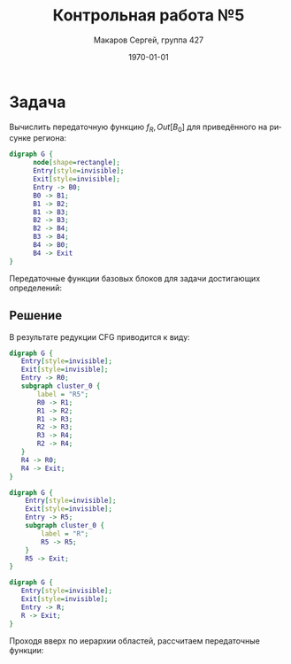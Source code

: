 #+LATEX_HEADER:\usepackage[T2A]{fontenc}
#+LATEX_HEADER:\usepackage[utf8]{inputenc}
#+LATEX_HEADER:\usepackage{minted}
#+LATEX_HEADER:\usepackage{subcaption}
#+LATEX_HEADER:\captionsetup{compatibility=false}

#+TITLE: Контрольная работа №5
#+DATE: \today
#+AUTHOR: Макаров Сергей, группа 427
#+EMAIL: setser200018@gmail.com
#+LANGUAGE: ru
#+OPTIONS: toc:nil

* Задача
Вычислить передаточную функцию $f_R,Out[B_0]$ для приведённого на рисунке региона:
#+begin_src dot :file cfg6.png
  digraph G {
        node[shape=rectangle];
        Entry[style=invisible];
        Exit[style=invisible];
        Entry -> B0;
        B0 -> B1;
        B1 -> B2;
        B1 -> B3;
        B2 -> B3;
        B2 -> B4;
        B3 -> B4;
        B4 -> B0;
        B4 -> Exit
  }
#+end_src

#+attr_latex: :height 300px
#+RESULTS:
[[file:cfg6.png]]

Передаточные функции базовых блоков для задачи достигающих определений:
#+begin_export latex
\begin{gather*}
f_0(x) = \{d_1, d_2, d_3\} \cup (x \backslash \{d_4, d_5, d_6\}) \\
f_1(x) = \{d_4, d_5\} \cup (x \backslash \{d_1, d_2, d_6\}) \\
f_2(x) = \{d_6\} \cup (x \backslash \{d_2, d_5\}) \\
f_3(x) = \{d_7\} \cup (x \backslash \{d_8\}) \\
f_4(x) = \{d_8\} \cup (x \backslash \{d_7\})
\end{gather*}
#+end_export
** Решение
В результате редукции CFG приводится к виду:
   #+begin_export latex
   \begin{figure}[h]
   \caption{Редукция CFG, шаг 1}
   \label{pic:pic1}
   \begin{subfigure}{0.5\textwidth}
   #+end_export
   #+begin_src dot :file regions5.png
     digraph G {
        Entry[style=invisible];
        Exit[style=invisible];
        Entry -> R0;
        subgraph cluster_0 {
            label = "R5";
            R0 -> R1;
            R1 -> R2;
            R1 -> R3;
            R2 -> R3;
            R3 -> R4;
            R2 -> R4;
        }
        R4 -> R0;
        R4 -> Exit;
     }
   #+end_src

   #+attr_latex: :height 300px :center nil
   #+RESULTS:
   [[file:regions5.png]]

   #+begin_export latex
   \end{subfigure}
   \begin{subfigure}{0.5\textwidth}
   #+end_export

   #+begin_src dot :file regions6.png
     digraph G {
         Entry[style=invisible];
         Exit[style=invisible];
         Entry -> R5;
         subgraph cluster_0 {
             label = "R";
             R5 -> R5;
         }
         R5 -> Exit;
     }
   #+end_src

   #+attr_latex: :height 300px :center nil
   #+RESULTS:
   [[file:regions6.png]]

   #+begin_export latex
   \end{subfigure}
   \end{figure}
   #+end_export
\pagebreak
   #+begin_src dot :file region7.png
     digraph G {
        Entry[style=invisible];
        Exit[style=invisible];
        Entry -> R;
        R -> Exit;
     }
   #+end_src

   #+attr_latex: :height 200px
   #+RESULTS:
   [[file:region7.png]]

Проходя вверх по иерархии областей, рассчитаем передаточные функции:
#+begin_export latex
\begin{gather*}
f_{R_0, In[B_0]} = I, f_{R_0, Out[B_0]} = f_0, \\
f_{R_1, In[B_1]} = I, f_{R_1, Out[B_1]} = f_1, \\
f_{R_2, In[B_2]} = I, f_{R_2, Out[B_2]} = f_2, \\
f_{R_3, In[B_3]} = I, f_{R_3, Out[B_3]} = f_3, \\
f_{R_4, In[B_4]} = I, f_{R_4, Out[B_4]} = f_4, \\
f_{R_5, In[R_0]} = I, f_{R_5, Out[B_0]} = f_0, \\
f_{R_5, In[R_1]} = f_0, \\
f_{R_5, Out[B_1]} = f_1 \circ f_0 = \lambda x. \{d_3, d_4, d_5\} \cup (x \backslash \{d_1, d_2, d_4, d_5, d_6\}) = \lambda x. \{d_3, d_4, d_5\} \cup (x \backslash \{d_1, d_2, d_6\}), \\
f_{R_5, In[R_2]} = f_1 \circ f_0, \\
f_{R_5, Out[B_2]} = f_2 \circ f_1 \circ f_0 = \lambda x. \{d_3, d_4, d_6\} \cup (x \backslash \{d_1, d_2, d_5, d_6\}) = \lambda x. \{d_3, d_4, d_6\} \cup (x \backslash \{d_1, d_2, d_5\}), \\
f_{R_5, In[R_3]} = (f_1 \circ f_0) \vee (f_2 \circ f_1 \circ f_0) = \lambda x. \{d_3, d_4, d_5, d_6\} \cup (x \backslash \{d_1, d_2\}), \\
f_{R_5, Out[B_3]} = f_3 \circ ((f_1 \circ f_0) \vee (f_2 \circ f_1 \circ f_0)) = \lambda x. \{d_3, d_4, d_5, d_6, d_7\} \cup (x \backslash \{d_1, d_2, d_8\}), \\
f_{R_5, In[R_4]} = f_{R_5, Out[B_4]}, \\
f_{R_5, Out[B_4]} = f_4 \circ f_3 \circ ((f_1 \circ f_0) \vee (f_2 \circ f_1 \circ f_0)) = \lambda x. \{d_3, d_4, d_5, d_6, d_8\} \cup (x \backslash \{d_1, d_2, d_7\})
\end{gather*}
\begin{gather*}
f_{R, In[R_5]} = I, \\
f_{R, Out[B_4]} = f_{R_5, Out[B_4]} \circ f_{R_5, Out[B_4]}^* = \lambda x. \{d_3, d_4, d_5, d_6, d_8\} \cup (x \backslash \{d_1, d_2, d_7\})
\end{gather*}
#+end_export
